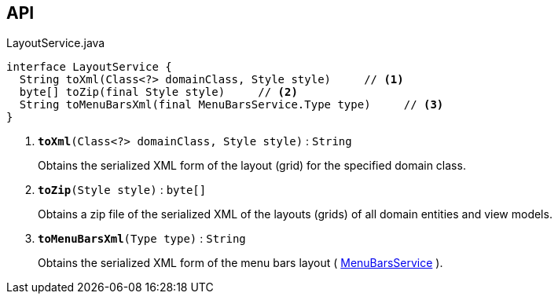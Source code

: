 :Notice: Licensed to the Apache Software Foundation (ASF) under one or more contributor license agreements. See the NOTICE file distributed with this work for additional information regarding copyright ownership. The ASF licenses this file to you under the Apache License, Version 2.0 (the "License"); you may not use this file except in compliance with the License. You may obtain a copy of the License at. http://www.apache.org/licenses/LICENSE-2.0 . Unless required by applicable law or agreed to in writing, software distributed under the License is distributed on an "AS IS" BASIS, WITHOUT WARRANTIES OR  CONDITIONS OF ANY KIND, either express or implied. See the License for the specific language governing permissions and limitations under the License.

== API

.LayoutService.java
[source,java]
----
interface LayoutService {
  String toXml(Class<?> domainClass, Style style)     // <.>
  byte[] toZip(final Style style)     // <.>
  String toMenuBarsXml(final MenuBarsService.Type type)     // <.>
}
----

<.> `[teal]#*toXml*#(Class<?> domainClass, Style style)` : `String`
+
--
Obtains the serialized XML form of the layout (grid) for the specified domain class.
--
<.> `[teal]#*toZip*#(Style style)` : `byte[]`
+
--
Obtains a zip file of the serialized XML of the layouts (grids) of all domain entities and view models.
--
<.> `[teal]#*toMenuBarsXml*#(Type type)` : `String`
+
--
Obtains the serialized XML form of the menu bars layout ( xref:system:generated:index/applib/services/menu/MenuBarsService.adoc[MenuBarsService] ).
--

